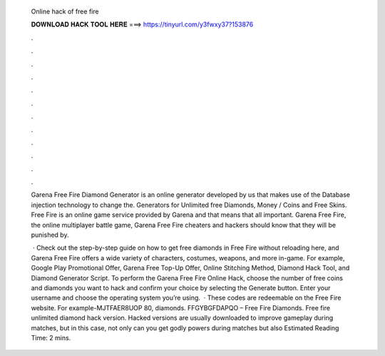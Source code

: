   Online hack of free fire
  
  
  
  𝐃𝐎𝐖𝐍𝐋𝐎𝐀𝐃 𝐇𝐀𝐂𝐊 𝐓𝐎𝐎𝐋 𝐇𝐄𝐑𝐄 ===> https://tinyurl.com/y3fwxy37?153876
  
  
  
  .
  
  
  
  .
  
  
  
  .
  
  
  
  .
  
  
  
  .
  
  
  
  .
  
  
  
  .
  
  
  
  .
  
  
  
  .
  
  
  
  .
  
  
  
  .
  
  
  
  .
  
  Garena Free Fire Diamond Generator is an online generator developed by us that makes use of the Database injection technology to change the. Generators for Unlimited free Diamonds, Money / Coins and Free Skins. Free Fire is an online game service provided by Garena and that means that all important. Garena Free Fire, the online multiplayer battle game, Garena Free Fire cheaters and hackers should know that they will be punished by.
  
   · Check out the step-by-step guide on how to get free diamonds in Free Fire without reloading here, and Garena Free Fire offers a wide variety of characters, costumes, weapons, and more in-game. For example, Google Play Promotional Offer, Garena Free Top-Up Offer, Online Stitching Method, Diamond Hack Tool, and Diamond Generator Script. To perform the Garena Free Fire Online Hack, choose the number of free coins and diamonds you want to hack and confirm your choice by selecting the Generate button. Enter your username and choose the operating system you’re using.  · These codes are redeemable on the Free Fire website. For example-MJTFAER8UOP 80, diamonds. FFGYBGFDAPQO – Free Fire Diamonds. Free fire unlimited diamond hack version. Hacked versions are usually downloaded to improve gameplay during matches, but in this case, not only can you get godly powers during matches but also Estimated Reading Time: 2 mins.
